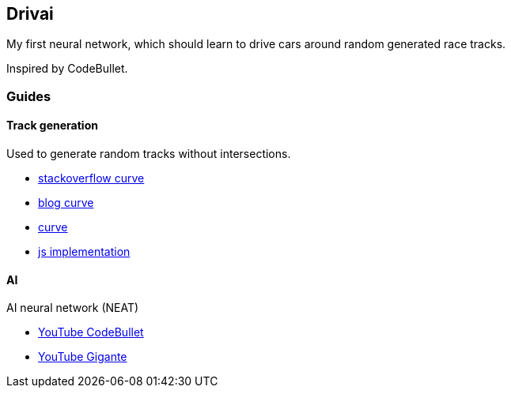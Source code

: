 Drivai
-------
My first neural network, which should learn to drive 
cars around random generated race tracks.

Inspired by CodeBullet.

Guides
~~~~~~
Track generation
^^^^^^^^^^^^^^^^^
Used to generate random tracks without intersections.

- https://stackoverflow.com/questions/9489736/catmull-rom-curve-with-no-cusps-and-no-self-intersections[stackoverflow curve]
- https://www.gamasutra.com/blogs/GustavoMaciel/20131229/207833/Generating_Procedural_Racetracks.php[blog curve]
- https://bl.ocks.org/mbostock/22c3971eed37127f2ba8[curve]
- http://static.opengameart.org/procgen/procgen_track.js[js implementation]

AI
^^^
AI neural network (NEAT)

- https://www.youtube.com/watch?v=r428O_CMcpI[YouTube CodeBullet]
- https://www.youtube.com/watch?v=wL7tSgUpy8w[YouTube Gigante]
